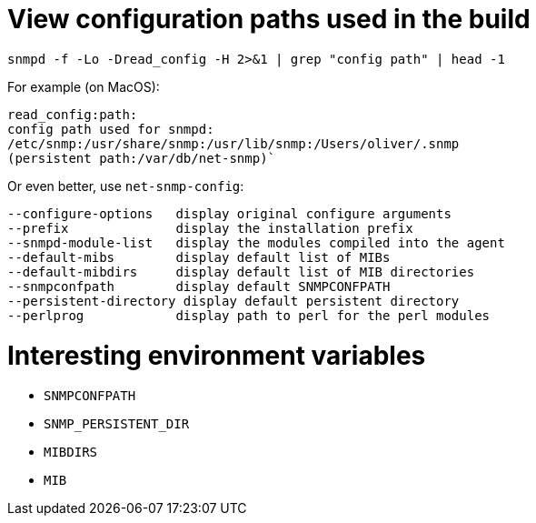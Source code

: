 # View configuration paths used in the build

`snmpd -f -Lo -Dread_config -H 2>&1 | grep "config path" | head -1`

For example (on MacOS):

 read_config:path:
 config path used for snmpd:
 /etc/snmp:/usr/share/snmp:/usr/lib/snmp:/Users/oliver/.snmp
 (persistent path:/var/db/net-snmp)`

Or even better, use `net-snmp-config`:

 --configure-options   display original configure arguments
 --prefix              display the installation prefix
 --snmpd-module-list   display the modules compiled into the agent
 --default-mibs        display default list of MIBs
 --default-mibdirs     display default list of MIB directories
 --snmpconfpath        display default SNMPCONFPATH
 --persistent-directory display default persistent directory
 --perlprog            display path to perl for the perl modules

# Interesting environment variables

* `SNMPCONFPATH`
* `SNMP_PERSISTENT_DIR`
* `MIBDIRS`
* `MIB`
